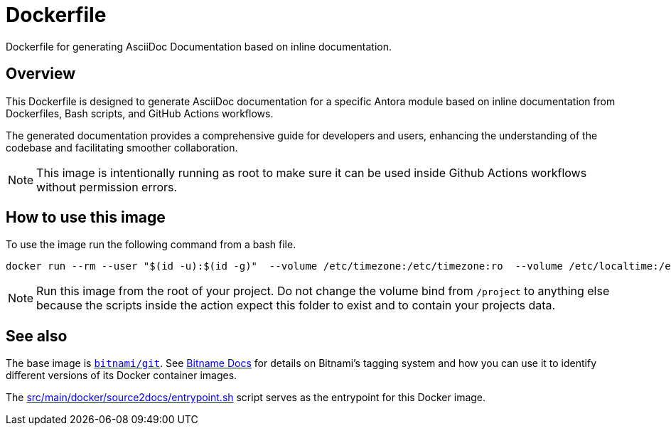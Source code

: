 = Dockerfile

Dockerfile for generating AsciiDoc Documentation based on inline documentation.

== Overview

This Dockerfile is designed to generate AsciiDoc documentation for a
specific Antora module based on inline documentation from Dockerfiles, Bash scripts,
and GitHub Actions workflows.

The generated documentation provides a comprehensive guide for developers and users,
enhancing the understanding of the codebase and facilitating smoother collaboration.

NOTE: This image is intentionally running as root to make sure it can be used inside
Github Actions workflows without permission errors.

== How to use this image
To use the image run the following command from a bash file.

[source, bash]

----
docker run --rm --user "$(id -u):$(id -g)"  --volume /etc/timezone:/etc/timezone:ro  --volume /etc/localtime:/etc/localtime:ro  --volume "$(pwd):/project"  --workdir "/project"  sommerfeldio/source2docs:latest
----

NOTE: Run this image from the root of your project. Do not change the volume bind from
`/project` to anything else because the scripts inside the action expect this folder
to exist and to contain your projects data.

== See also

The base image is link:https://hub.docker.com/r/bitnami/git[`bitnami/git`]. See
link:https://docs.bitnami.com/tutorials/understand-rolling-tags-containers[Bitname Docs]
for details on Bitnami's tagging system and how you can use it to identify different
versions of its Docker container images.

The xref:AUTO-GENERATED:src/main/docker/source2docs/entrypoint-sh.adoc[src/main/docker/source2docs/entrypoint.sh]
script serves as the entrypoint for this Docker image.
